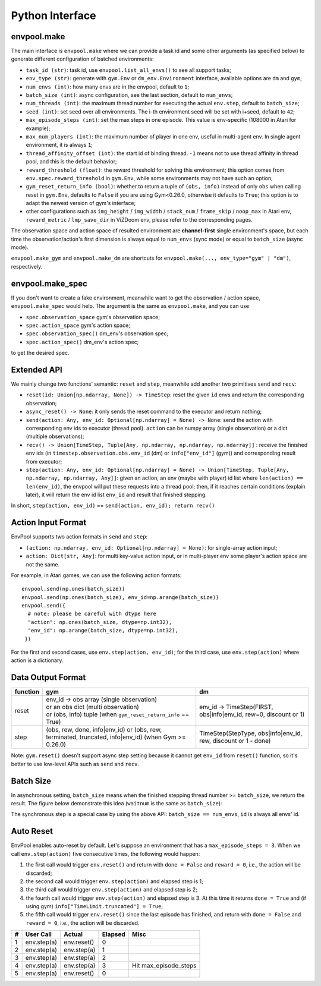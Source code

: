 Python Interface
================

envpool.make
------------

The main interface is ``envpool.make`` where we can provide a task id and some
other arguments (as specified below) to generate different configuration of
batched environments:

* ``task_id (str)``: task id, use ``envpool.list_all_envs()`` to see all
  support tasks;
* ``env_type (str)``: generate with ``gym.Env`` or ``dm_env.Environment``
  interface, available options are ``dm`` and ``gym``;
* ``num_envs (int)``: how many envs are in the envpool, default to ``1``;
* ``batch_size (int)``: async configuration, see the last section, default
  to ``num_envs``;
* ``num_threads (int)``: the maximum thread number for executing the actual
  ``env.step``, default to ``batch_size``;
* ``seed (int)``: set seed over all environments. The i-th environment seed
  will be set with i+seed, default to ``42``;
* ``max_episode_steps (int)``: set the max steps in one episode. This value is
  env-specific (108000 in Atari for example);
* ``max_num_players (int)``: the maximum number of player in one env, useful
  in multi-agent env. In single agent environment, it is always ``1``;
* ``thread_affinity_offset (int)``: the start id of binding thread. ``-1``
  means not to use thread affinity in thread pool, and this is the default
  behavior;
* ``reward_threshold (float)``: the reward threshold for solving this
  environment; this option comes from ``env.spec.reward_threshold`` in
  ``gym.Env``, while some environments may not have such an option;
* ``gym_reset_return_info (bool)``: whether to return a tuple of
  ``(obs, info)`` instead of only ``obs`` when calling reset in ``gym.Env``,
  defaults to ``False`` if you are using Gym<0.26.0, otherwise it defaults
  to ``True``; this option is to adapt the newest version of gym's
  interface;
* other configurations such as ``img_height`` / ``img_width`` / ``stack_num``
  / ``frame_skip`` / ``noop_max`` in Atari env, ``reward_metric`` /
  ``lmp_save_dir`` in ViZDoom env, please refer to the corresponding pages.

The observation space and action space of resulted environment are
**channel-first** single environment's space, but each time the
observation/action's first dimension is always equal to ``num_envs``
(sync mode) or equal to ``batch_size`` (async mode).

``envpool.make_gym`` and ``envpool.make_dm`` are shortcuts for
``envpool.make(..., env_type="gym" | "dm")``, respectively.

envpool.make_spec
-----------------

If you don't want to create a fake environment, meanwhile want to get the
observation / action space, ``envpool.make_spec`` would help. The argument is
the same as ``envpool.make``, and you can use

- ``spec.observation_space`` gym's observation space;
- ``spec.action_space`` gym's action space;
- ``spec.observation_spec()`` dm_env's observation spec;
- ``spec.action_spec()`` dm_env's action spec;

to get the desired spec.

Extended API
------------

We mainly change two functions' semantic: ``reset`` and ``step``, meanwhile
add another two primitives ``send`` and ``recv``:

* ``reset(id: Union[np.ndarray, None]) -> TimeStep``: reset the given ``id``
  envs and return the corresponding observation;
* ``async_reset() -> None``: it only sends the reset command to the executor
  and return nothing;
* ``send(action: Any, env_id: Optional[np.ndarray] = None) -> None``: send the
  action with corresponding env ids to executor (thread pool). ``action`` can
  be numpy array (single observation) or a dict (multiple observations);
* ``recv() -> Union[TimeStep, Tuple[Any, np.ndarray, np.ndarray, np.ndarray]]``
  : receive the finished env ids (in ``timestep.observation.obs.env_id`` (dm)
  or ``info["env_id"]`` (gym)) and corresponding result from executor;
* ``step(action: Any, env_id: Optional[np.ndarray] = None) -> Union[TimeStep,
  Tuple[Any, np.ndarray, np.ndarray, Any]]``: given an action, an env (maybe
  with player) id list where ``len(action) == len(env_id)``, the envpool will
  put these requests into a thread pool; then, if it reaches certain
  conditions (explain later), it will return the env id list ``env_id`` and
  result that finished stepping.

In short, ``step(action, env_id)`` == ``send(action, env_id); return recv()``


Action Input Format
-------------------

EnvPool supports two action formats in ``send`` and ``step``:

- ``(action: np.ndarray, env_id: Optional[np.ndarray] = None)``: for
  single-array action input;
- ``action: Dict[str, Any]``: for multi key-value action input, or in
  multi-player env some player's action space are not the same.

For example, in Atari games, we can use the following action formats:
::

    envpool.send(np.ones(batch_size))
    envpool.send(np.ones(batch_size), env_id=np.arange(batch_size))
    envpool.send({
      # note: please be careful with dtype here
      "action": np.ones(batch_size, dtype=np.int32),
      "env_id": np.arange(batch_size, dtype=np.int32),
     })

For the first and second cases, use ``env.step(action, env_id)``; for the
third case, use ``env.step(action)`` where action is a dictionary.


.. _output_format:

Data Output Format
------------------

+----------+----------------------------------------------------------------------+------------------------------------------------------------------+
| function |   gym                                                                | dm                                                               |
|          |                                                                      |                                                                  |
+==========+======================================================================+==================================================================+
|   reset  |  | env_id -> obs array (single observation)                          | env_id -> TimeStep(FIRST, obs|info|env_id, rew=0, discount or 1) |
|          |  | or an obs dict (multi observation)                                |                                                                  |
|          |  | or (obs, info) tuple (when ``gym_reset_return_info`` == True)     |                                                                  |
+----------+----------------------------------------------------------------------+------------------------------------------------------------------+
|   step   |  (obs, rew, done, info|env_id) or                                    | TimeStep(StepType, obs|info|env_id, rew, discount or 1 - done)   |
|          |  (obs, rew, terminated, truncated, info|env_id) (when Gym >= 0.26.0) |                                                                  |
+----------+----------------------------------------------------------------------+------------------------------------------------------------------+

Note: ``gym.reset()`` doesn't support async step setting because it cannot get
``env_id`` from ``reset()`` function, so it's better to use low-level APIs such
as ``send`` and ``recv``.


Batch Size
----------

In asynchronous setting, ``batch_size`` means when the finished stepping
thread number >= ``batch_size``, we return the result. The figure below
demonstrate this idea (``waitnum`` is the same as ``batch_size``):

.. image:: ../_static/images/async.png
    :width: 500px
    :align: center

The synchronous step is a special case by using the above API:
``batch_size == num_envs``, ``id`` is always all envs' id.


Auto Reset
----------

EnvPool enables auto-reset by default. Let's suppose an environment that has a
``max_episode_steps = 3``. When we call ``env.step(action)`` five consecutive
times, the following would happen:

1. the first call would trigger ``env.reset()`` and return with
   ``done = False`` and ``reward = 0``, i.e., the action will be discarded;
2. the second call would trigger ``env.step(action)`` and elapsed step is 1;
3. the third call would trigger ``env.step(action)`` and elapsed step is 2;
4. the fourth call would trigger ``env.step(action)`` and elapsed step is 3.
   At this time it returns ``done = True`` and (if using gym)
   ``info["TimeLimit.truncated"] = True``;
5. the fifth call would trigger ``env.reset()`` since the last episode has
   finished, and return with ``done = False`` and ``reward = 0``, i.e., the
   action will be discarded.

+---+-------------+-------------+---------+-----------------------+
| # | User Call   | Actual      | Elapsed | Misc                  |
+===+=============+=============+=========+=======================+
| 1 | env.step(a) | env.reset() | 0       |                       |
+---+-------------+-------------+---------+-----------------------+
| 2 | env.step(a) | env.step(a) | 1       |                       |
+---+-------------+-------------+---------+-----------------------+
| 3 | env.step(a) | env.step(a) | 2       |                       |
+---+-------------+-------------+---------+-----------------------+
| 4 | env.step(a) | env.step(a) | 3       | Hit max_episode_steps |
+---+-------------+-------------+---------+-----------------------+
| 5 | env.step(a) | env.reset() | 0       |                       |
+---+-------------+-------------+---------+-----------------------+
